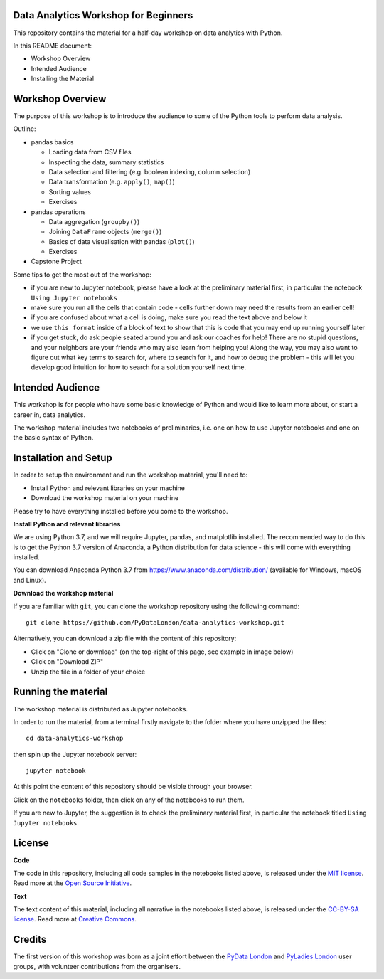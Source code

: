 Data Analytics Workshop for Beginners
-----

This repository contains the material for a half-day workshop on data analytics with Python.

In this README document:

- Workshop Overview
- Intended Audience
- Installing the Material


Workshop Overview
-----

The purpose of this workshop is to introduce the audience to some of the Python tools to perform data analysis.

Outline:

- pandas basics

  - Loading data from CSV files

  - Inspecting the data, summary statistics

  - Data selection and filtering (e.g. boolean indexing, column selection)

  - Data transformation (e.g. ``apply()``, ``map()``)

  - Sorting values

  - Exercises

- pandas operations

  - Data aggregation (``groupby()``)

  - Joining ``DataFrame`` objects (``merge()``)

  - Basics of data visualisation with pandas (``plot()``)

  - Exercises

- Capstone Project

Some tips to get the most out of the workshop:

- if you are new to Jupyter notebook, please have a look at the preliminary material first, in particular the notebook ``Using Jupyter notebooks``
- make sure you run all the cells that contain code - cells further down may need the results from an earlier cell!
- if you are confused about what a cell is doing, make sure you read the text above and below it
- we use ``this format`` inside of a block of text to show that this is code that you may end up running yourself later
- if you get stuck, do ask people seated around you and ask our coaches for help! There are no stupid questions, and your neighbors are your friends who may also learn from helping you! Along the way, you may also want to figure out what key terms to search for, where to search for it, and how to debug the problem - this will let you develop good intuition for how to search for a solution yourself next time.

Intended Audience
-----

This workshop is for people who have some basic knowledge of Python and would like to learn more about, or start a career in, data analytics.

The workshop material includes two notebooks of preliminaries, i.e. one on how to use Jupyter notebooks and one on the basic syntax of Python.

Installation and Setup
-----

In order to setup the environment and run the workshop material, you'll need to:

- Install Python and relevant libraries on your machine
- Download the workshop material on your machine

Please try to have everything installed before you come to the workshop.

**Install Python and relevant libraries**

We are using Python 3.7, and we will require Jupyter, pandas, and matplotlib
installed. The recommended way to do this is to get the Python 3.7 version of
Anaconda, a Python distribution for data science - this will come with everything installed.

You can download Anaconda Python 3.7 from https://www.anaconda.com/distribution/ (available for Windows, macOS and Linux).

**Download the workshop material**

If you are familiar with ``git``, you can clone the workshop repository using the following command:

::

    git clone https://github.com/PyDataLondon/data-analytics-workshop.git

Alternatively, you can download a zip file with the content of this repository:

- Click on "Clone or download" (on the top-right of this page, see example in image below)
- Click on "Download ZIP"
- Unzip the file in a folder of your choice

.. image:: images/download.png

Running the material
-----

The workshop material is distributed as Jupyter notebooks.

In order to run the material, from a terminal firstly navigate to the folder where you have unzipped the files:

::

    cd data-analytics-workshop

then spin up the Jupyter notebook server:

::

    jupyter notebook

At this point the content of this repository should be visible through your browser.

Click on the ``notebooks`` folder, then click on any of the notebooks to run them.

If you are new to Jupyter, the suggestion is to check the preliminary material first,
in particular the notebook titled ``Using Jupyter notebooks``.

License
-----

**Code**

The code in this repository, including all code samples in the notebooks listed above, is released under the
`MIT license`_. Read more at the `Open Source Initiative`_.

.. _MIT license: LICENSE-CODE
.. _Open Source Initiative: https://opensource.org/licenses/MIT

**Text**

The text content of this material, including all narrative in the notebooks listed above, is released under the
`CC-BY-SA license`_. Read more at `Creative Commons`_. 

.. _CC-BY-SA license: LICENSE-TEXT
.. _Creative Commons: https://creativecommons.org/licenses/by-sa/4.0

Credits
-----

The first version of this workshop was born as a joint effort between the `PyData London`_
and `PyLadies London`_ user groups, with volunteer contributions from the organisers.

.. _PyData London: https://www.meetup.com/PyData-London-Meetup/
.. _PyLadies London: https://www.meetup.com/pyladieslondon/

